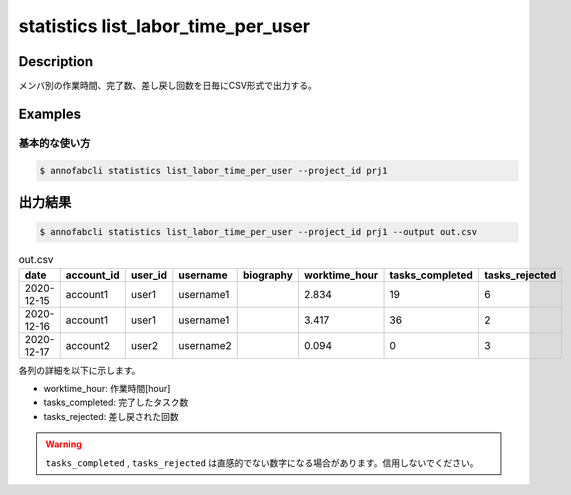 ==========================================
statistics list_labor_time_per_user
==========================================

Description
=================================

メンバ別の作業時間、完了数、差し戻し回数を日毎にCSV形式で出力する。






Examples
=================================

基本的な使い方
--------------------------


.. code-block::

    $ annofabcli statistics list_labor_time_per_user --project_id prj1





出力結果
=================================


.. code-block::

    $ annofabcli statistics list_labor_time_per_user --project_id prj1 --output out.csv



.. csv-table:: out.csv
   :header: date,account_id,user_id,username,biography,worktime_hour,tasks_completed,tasks_rejected

    2020-12-15,account1,user1,username1,,2.834,19,6
    2020-12-16,account1,user1,username1,,3.417,36,2
    2020-12-17,account2,user2,username2,,0.094,0,3



各列の詳細を以下に示します。

* worktime_hour: 作業時間[hour]
* tasks_completed: 完了したタスク数
* tasks_rejected: 差し戻された回数

.. warning::

    ``tasks_completed`` , ``tasks_rejected`` は直感的でない数字になる場合があります。信用しないでください。

.. argparse::
   :ref: annofabcli.statistics.list_labor_time_per_user.add_parser
   :prog: annofabcli statistics list_labor_time_per_user
   :nosubcommands:
